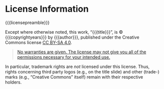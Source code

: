 # Local IspellDict: en
#+STARTUP: showeverything

# Copyright (C) 2017-2019 Jens Lechtenbörger
# SPDX-License-Identifier: CC-BY-SA-4.0

* License Information
  :PROPERTIES:
  :reveal_data_state: no-toc-progress
  :HTML_HEADLINE_CLASS: no-toc-progress
  :CUSTOM_ID: license
  :UNNUMBERED: notoc
  :END:

{{{licensepreamble}}}

Except where otherwise noted, this work,
“@@html:<span property="dc:title">@@{{{title}}}@@html:</span>@@”,
is © {{{copyrightyears}}} by
@@html:<span property="dc:creator cc:attributionName">@@{{{author}}}@@html:</span>@@,
published under the Creative Commons license
@@latex: \href{https://creativecommons.org/licenses/by-sa/4.0/}{CC BY-SA 4.0}.@@
@@html:<a rel="license" href="https://creativecommons.org/licenses/by-sa/4.0/">CC BY-SA 4.0</a>.@@

#+BEGIN_QUOTE
[[https://creativecommons.org/licenses/by-sa/4.0/#deed-understanding][No warranties are given.  The license may not give you all of the permissions necessary for your intended use.]]
#+END_QUOTE

In particular, trademark rights are /not/ licensed under this license.
Thus, rights concerning third party logos (e.g., on the title slide)
and other (trade-) marks (e.g., “Creative Commons” itself) remain with
their respective holders.

